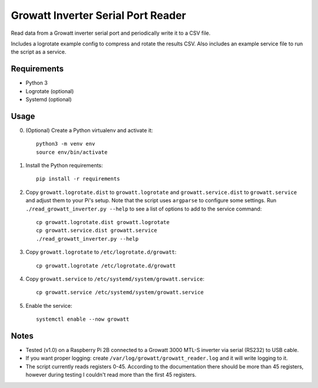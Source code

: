 ===================================
Growatt Inverter Serial Port Reader
===================================

Read data from a Growatt inverter serial port and periodically write it to
a CSV file.

Includes a logrotate example config to compress and rotate the results CSV.
Also includes an example service file to run the script as a service.

------------
Requirements
------------

* Python 3
* Logrotate (optional)
* Systemd (optional)

-----
Usage
-----

0. (Optional) Create a Python virtualenv and activate
   it::

    python3 -m venv env
    source env/bin/activate

1. Install the Python requirements::

    pip install -r requirements

2. Copy ``growatt.logrotate.dist`` to ``growatt.logrotate`` and
   ``growatt.service.dist`` to ``growatt.service`` and adjust them to your Pi's
   setup. Note that the script uses ``argparse`` to configure some settings.
   Run ``./read_growatt_inverter.py --help`` to see a list of options to add to
   the service command::
    
    cp growatt.logrotate.dist growatt.logrotate
    cp growatt.service.dist growatt.service
    ./read_growatt_inverter.py --help

3. Copy ``growatt.logrotate`` to ``/etc/logrotate.d/growatt``::

    cp growatt.logrotate /etc/logrotate.d/growatt

4. Copy ``growatt.service`` to ``/etc/systemd/system/growatt.service``::

    cp growatt.service /etc/systemd/system/growatt.service

5. Enable the service::

    systemctl enable --now growatt

-----
Notes
-----

- Tested (v1.0) on a Raspberry Pi 2B connected to a
  Growatt 3000 MTL-S inverter via serial (RS232) to USB cable.
- If you want proper logging: create
  ``/var/log/growatt/growatt_reader.log`` and it will write logging
  to it.
- The script currently reads registers 0-45. According to the documentation
  there should be more than 45 registers, however during testing I couldn't
  read more than the first 45 registers.
